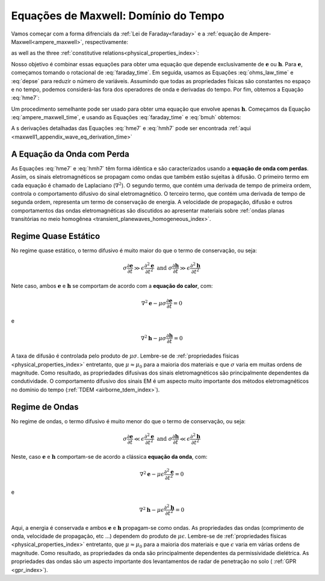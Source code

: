 .. _time_domain_equations:

Equações de Maxwell: Domínio do Tempo
=====================================

.. purpose::

    Aqui, :ref:`Lei de Faraday <faraday>` e a equação :ref:`Ampere-Maxwell <ampere_maxwell>` são usadas para construir equações de onda com perdas para :math:`\mathbf{e}` e 
    :math:`\mathbf{h}`, respectivamente. Isso é realizado assumindo que estamos em um meio homogêneo. Derivações detalhadas podem ser encontradas no :ref:`Apêndice <maxwell1_apethoscope_wave_eq_derivation_time>`. Várias componentes das equações diferenciais de 2ª ordem resultantes no tempo são discutidos. 
    O entendimento físico das equações derivadas aqui pode ser estendido para aplicações mais complexas em todo o curso.

Vamos começar com a forma difrencials da :ref:`Lei de Faraday<faraday>` e a :ref:`equação de Ampere-Maxwell<ampere_maxwell>`, respectivamente:

.. math::
    \boldsymbol{\nabla} \times \mathbf{e}
    = -\frac{\partial \mathbf{b}}{\partial t}
    :label: faraday_time

.. math::
    \boldsymbol{\nabla} \times \mathbf{h}
    = \mathbf{j} + \frac{\partial \mathbf{d}}{\partial t}
    :label: ampere_maxwell_time

as well as the three :ref:`constitutive relations<physical_properties_index>`:

.. math::
    \mathbf{j} = \sigma \mathbf{e}
    :label: ohms_law_time

.. math:: \mathbf{d} = \epsilon \mathbf{e}
    :label: depse

.. math:: \mathbf{b} = \mu \mathbf{h}
    :label: bmuh

Nosso objetivo é combinar essas equações para obter uma equação que depende exclusivamente de :math:`\mathbf{e}` ou :math:`\mathbf{h}`. Para :math:`\mathbf {e}`, começamos tomando o rotacional de :eq:`faraday_time`. Em seguida, usamos as Equações :eq:`ohms_law_time` e :eq:`depse` para reduzir o número de variáveis. Assumindo que todas as propriedades físicas são constantes no espaço e no tempo, podemos considerá-las fora dos operadores de onda e derivadas do tempo. Por fim, obtemos a Equação :eq:`hme7`:

.. math::  \boldsymbol{\nabla}^2 \mathbf{e} - \mu \sigma \frac{\partial \mathbf{e}}{\partial t} - \mu \epsilon \frac{\partial^2 \mathbf{e}}{\partial t^2}  = 0
    :label: hme7

Um procedimento semelhante pode ser usado para obter uma equação que envolve apenas :math:`\mathbf{h}`. Começamos da Equação :eq:`ampere_maxwell_time`, e usando as Equações 
:eq:`faraday_time` e :eq:`bmuh` obtemos:

.. math:: \boldsymbol{\nabla}^2 \mathbf{h} - \mu \sigma \frac{\partial \mathbf{h}}{\partial t} - \mu \epsilon \frac{\partial^2 \mathbf{h}}{\partial t^2}  = 0
    :label: hmh7

A s derivações detalhadas das Equações :eq:`hme7` e :eq:`hmh7` pode ser encontrada :ref:`aqui <maxwell1_appendix_wave_eq_derivation_time>`

A Equação da Onda com Perda
---------------------------

As Equações :eq:`hme7` e :eq:`hmh7` têm forma idêntica e são caracterizados usando a **equação de onda com perdas**. Assim, os sinais eletromagnéticos se propagam como ondas que também estão sujeitas à difusão. O primeiro termo em cada equação é chamado de Laplaciano (:math:`\nabla^2`). O segundo termo, que contém uma derivada de tempo de primeira ordem, controla o comportamento difusivo do sinal eletromagnético. O terceiro termo, que contém uma derivada de tempo de segunda ordem, representa um termo de conservação de energia. A velocidade de propagação, difusão e outros comportamentos das ondas eletromagnéticas são discutidos ao apresentar materiais sobre :ref:`ondas planas transitórias no meio homogênea <transient_planewaves_homogeneous_index>`.


Regime Quase Estático
---------------------

No regime quase estático, o termo difusivo é muito maior do que o termo de conservação, ou seja:

.. math::
    \sigma \frac{\partial \mathbf{e}}{\partial t} \gg \epsilon \frac{\partial^2 \mathbf{e}}{\partial t^2} \;\;\;\;\; \textrm{and} \;\;\;\;\; \sigma \frac{\partial \mathbf{h}}{\partial t} \gg \epsilon \frac{\partial^2 \mathbf{h}}{\partial t^2}

Nete caso, ambos :math:`\mathbf{e}` e :math:`\mathbf{h}`  se comportam de acordo com a **equação do calor**, com:

.. math::
    \nabla^2 \mathbf{e} - \mu\sigma \frac{\partial \mathbf{e}}{\partial t} = 0

e

.. math::
    \nabla^2 \mathbf{h} - \mu\sigma \frac{\partial \mathbf{h}}{\partial t} = 0

A taxa de difusão é controlada pelo produto de :math:`\mu\sigma`. Lembre-se de :ref:`propriedades físicas <physical_properties_index>` entretanto, que :math:`\mu\approx\mu_0` para a maioria dos materiais e que :math:`\sigma` varia em muitas ordens de magnitude. Como resultado, as propriedades difusivas dos sinais eletromagnéticos são principalmente dependentes da condutividade. O comportamento difusivo dos sinais EM é um aspecto muito importante dos métodos eletromagnéticos no domínio do tempo (:ref:`TDEM <airborne_tdem_index>`).    


Regime de Ondas
---------------

No regime de ondas, o termo difusivo é muito menor do que o termo de conservação, ou seja:

.. math::
    \sigma \frac{\partial \mathbf{e}}{\partial t} \ll \epsilon \frac{\partial^2 \mathbf{e}}{\partial t^2} \;\;\;\;\; \textrm{and} \;\;\;\;\; \sigma \frac{\partial \mathbf{h}}{\partial t} \ll \epsilon \frac{\partial^2 \mathbf{h}}{\partial t^2}

Neste, caso :math:`\mathbf{e}` e :math:`\mathbf{h}` comportam-se de acordo a clássica **equação da onda**, com:

.. math::
    \nabla^2 \mathbf{e} - \mu\epsilon \frac{\partial^2 \mathbf{e}}{\partial t^2} = 0

e

.. math::
    \nabla^2 \mathbf{h} - \mu\epsilon \frac{\partial^2 \mathbf{h}}{\partial t^2} = 0

Aqui, a energia é conservada e ambos :math:`\mathbf{e}` e :math:`\mathbf{h}` propagam-se como ondas. As propriedades das ondas (comprimento de onda, velocidade de propagação, etc ...) dependem do produto de :math:`\mu\epsilon`. Lembre-se de :ref:`propriedades físicas <physical_properties_index>` entretanto, que :math:`\mu\approx\mu_0` para a maioria dos materiais e que 
:math:`\epsilon` varia em várias ordens de magnitude. Como resultado, as propriedades da onda são principalmente dependentes da permissividade dielétrica. As propriedades das ondas são um aspecto importante dos levantamentos de radar de penetração no solo ( :ref:`GPR <gpr_index>`).














